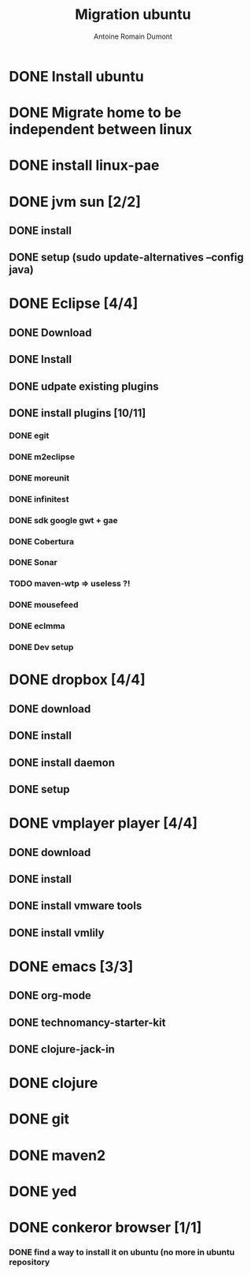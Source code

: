 #+Title: Migration ubuntu
#+author: Antoine Romain Dumont
#+STARTUP: indent
#+STARTUP: hidestars odd

* DONE Install ubuntu
* DONE Migrate home to be independent between linux
* DONE install linux-pae
* DONE jvm sun [2/2]
** DONE install
** DONE setup (sudo update-alternatives --config java)
* DONE Eclipse [4/4]
** DONE Download
** DONE Install
** DONE udpate existing plugins
** DONE install plugins [10/11]
*** DONE egit
*** DONE m2eclipse
*** DONE moreunit
*** DONE infinitest
*** DONE sdk google gwt + gae
*** DONE Cobertura
*** DONE Sonar
*** TODO maven-wtp => useless ?!
*** DONE mousefeed
*** DONE eclmma
*** DONE Dev setup
* DONE dropbox [4/4]
** DONE download
** DONE install
** DONE install daemon
** DONE setup
* DONE vmplayer player [4/4]
** DONE download
** DONE install
** DONE install vmware tools
** DONE install vmlily
* DONE emacs [3/3]
** DONE org-mode
** DONE technomancy-starter-kit
** DONE clojure-jack-in
* DONE clojure
* DONE git
* DONE maven2
* DONE yed
* DONE conkeror browser [1/1]
*** DONE find a way to install it on ubuntu (no more in ubuntu repository
    
